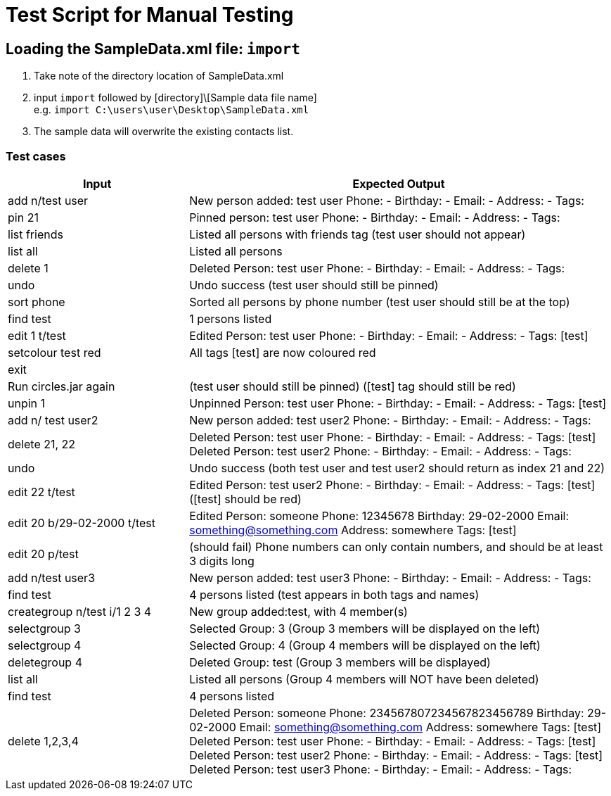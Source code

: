 = Test Script for Manual Testing

ifdef::env-github[]
:tip-caption: :bulb:
:note-caption: :information_source:
endif::[]
ifdef::env-github,env-browser[:outfilesuffix: .adoc]

== Loading the SampleData.xml file: `import`

1. Take note of the directory location of SampleData.xml
2. input `import` followed by [directory]\[Sample data file name] +
e.g. `import C:\users\user\Desktop\SampleData.xml`
3. The sample data will overwrite the existing contacts list.

<<<

=== Test cases

[width="100%",cols="30%,70%",options="header"]
|===
|Input|Expected Output
|add n/test user|New person added: test user Phone: - Birthday: - Email: - Address: - Tags:
|pin 21|Pinned person: test user Phone: - Birthday: - Email: - Address: - Tags:
|list friends|Listed all persons with friends tag (test user should not appear)
|list all|Listed all persons
|delete 1|Deleted Person: test user Phone: - Birthday: - Email: - Address: - Tags:
|undo|Undo success (test user should still be pinned)
|sort phone|Sorted all persons by phone number (test user should still be at the top)
|find test|1 persons listed
|edit 1 t/test|Edited Person: test user Phone: - Birthday: - Email: - Address: - Tags: [test]
|setcolour test red|All tags [test] are now coloured red
|exit|
|Run circles.jar again|(test user should still be pinned) ([test] tag should still be red)
|unpin 1|Unpinned Person: test user Phone: - Birthday: - Email: - Address: - Tags: [test]
|add n/ test user2|New person added: test user2 Phone: - Birthday: - Email: - Address: - Tags:
|delete 21, 22|Deleted Person: test user Phone: - Birthday: - Email: - Address: - Tags: [test] +
               Deleted Person: test user2 Phone: - Birthday: - Email: - Address: - Tags:

|undo|Undo success (both test user and test user2 should return as index 21 and 22)
|edit 22 t/test|Edited Person: test user2 Phone: - Birthday: - Email: - Address: - Tags: [test] ([test] should be red)
|edit 20 b/29-02-2000 t/test|Edited Person: someone Phone: 12345678 Birthday: 29-02-2000 Email: something@something.com Address: somewhere Tags: [test]
|edit 20 p/test|(should fail) Phone numbers can only contain numbers, and should be at least 3 digits long
|add n/test user3|New person added: test user3 Phone: - Birthday: - Email: - Address: - Tags:
|find test|4 persons listed (test appears in both tags and names)
|creategroup n/test i/1 2 3 4|New group added:test, with 4 member(s)
|selectgroup 3|Selected Group: 3 (Group 3 members will be displayed on the left)
|selectgroup 4|Selected Group: 4 (Group 4 members will be displayed on the left)
|deletegroup 4|Deleted Group: test (Group 3 members will be displayed)
|list all|Listed all persons (Group 4 members will NOT have been deleted)
|find test|4 persons listed
|delete 1,2,3,4|Deleted Person: someone Phone: 234567807234567823456789 Birthday: 29-02-2000 Email: something@something.com Address: somewhere Tags: [test] +
                Deleted Person: test user Phone: - Birthday: - Email: - Address: - Tags: [test] +
                Deleted Person: test user2 Phone: - Birthday: - Email: - Address: - Tags: [test] +
                Deleted Person: test user3 Phone: - Birthday: - Email: - Address: - Tags:

|===

<<<

